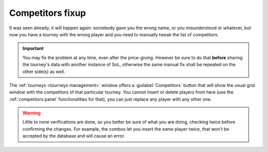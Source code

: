 .. -*- coding: utf-8 -*-
.. :Progetto:  SoL
.. :Creato:    mar 04 feb 2014 09:07:53 CET
.. :Autore:    Lele Gaifax <lele@metapensiero.it>
.. :Licenza:   GNU General Public License version 3 or later
..

.. _competitors fixup:

Competitors fixup
=================

.. index::
   pair: Competitors fixup; Tourneys

It was seen already, it will happen again: somebody gave you the wrong
name, or you misunderstood or whatever, but now you have a tourney
with the wrong player and you need to manually tweak the list of
competitors.

.. important:: You may fix the problem at any time, even after the
               price-giving. However be sure to do that **before**
               sharing the tourney's data with another instance of
               SoL, otherwise the same manual fix shall be repeated on
               the other side(s) as well.

The :ref:`tourneys <tourneys management>` window offers a
:guilabel:`Competitors` button that will show the usual grid window
with the competitors of that particular tourney. You cannot insert or
delete players from here (use the :ref:`competitors panel`
functionalities for that), you can just replace any player with any
other one.

.. warning:: Little to none verifications are done, so you better be
             sure of what you are doing, checking twice before
             confirming the changes. For example, the combos let you
             insert the *same* player twice, that won't be accepted by
             the database and will cause an error.
